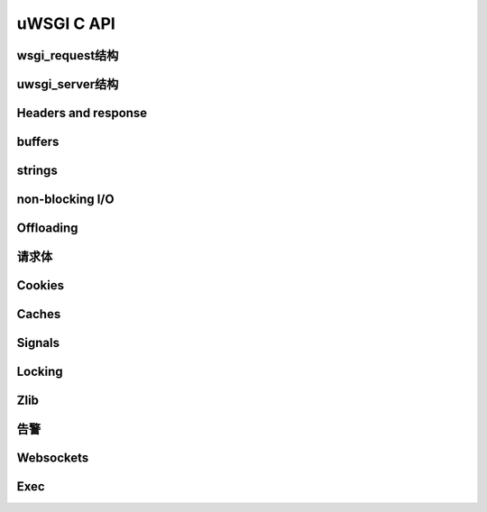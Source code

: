 uWSGI C API
===============

wsgi_request结构
***********************

uwsgi_server结构
***********************

Headers and response
********************

buffers
*******

strings
*******

non-blocking I/O
****************

Offloading
**********

请求体
************

Cookies
*******

Caches
******

Signals
*******

Locking
*******

Zlib
****

告警
******

Websockets
**********

Exec
****

